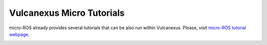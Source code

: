 .. _tutorials_micro_micro_tutorials:

Vulcanexus Micro Tutorials
==========================

micro-ROS already provides several tutorials that can be also run within Vulcanexus.
Please, visit `micro-ROS tutorial webpage <https://micro.ros.org/docs/tutorials/core/overview/>`_.

.. Test generated gif
.. image:: ../../../resources/terminalizer/test.gif
